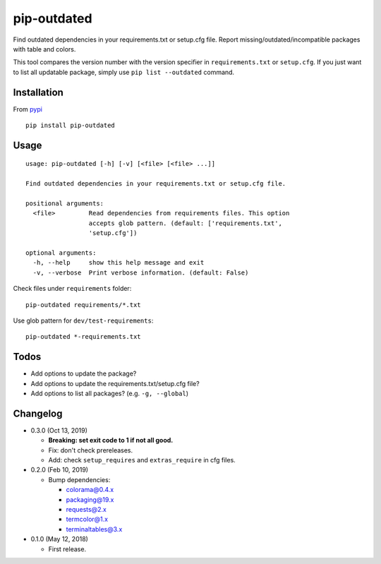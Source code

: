 pip-outdated
============

.. image:: https://travis-ci.com/eight04/pip-outdated.svg?branch=master
    :target: https://travis-ci.com/eight04/pip-outdated

Find outdated dependencies in your requirements.txt or setup.cfg file. Report missing/outdated/incompatible packages with table and colors.

This tool compares the version number with the version specifier in ``requirements.txt`` or ``setup.cfg``. If you just want to list all updatable package, simply use ``pip list --outdated`` command.

Installation
------------

From `pypi <https://pypi.org/project/pip-outdated/>`__

::

	pip install pip-outdated

Usage
-----

::

  usage: pip-outdated [-h] [-v] [<file> [<file> ...]]

  Find outdated dependencies in your requirements.txt or setup.cfg file.

  positional arguments:
    <file>         Read dependencies from requirements files. This option
                   accepts glob pattern. (default: ['requirements.txt',
                   'setup.cfg'])

  optional arguments:
    -h, --help     show this help message and exit
    -v, --verbose  Print verbose information. (default: False)
    
Check files under ``requirements`` folder::

  pip-outdated requirements/*.txt
  
Use glob pattern for ``dev/test-requirements``::

  pip-outdated *-requirements.txt
  
Todos
-----

* Add options to update the package?
* Add options to update the requirements.txt/setup.cfg file?
* Add options to list all packages? (e.g. ``-g, --global``)

Changelog
---------

* 0.3.0 (Oct 13, 2019)

  - **Breaking: set exit code to 1 if not all good.**
  - Fix: don't check prereleases.
  - Add: check ``setup_requires`` and ``extras_require`` in cfg files.

* 0.2.0 (Feb 10, 2019)

  - Bump dependencies:
  
    - colorama@0.4.x
    - packaging@19.x
    - requests@2.x
    - termcolor@1.x
    - terminaltables@3.x

* 0.1.0 (May 12, 2018)

  - First release.

